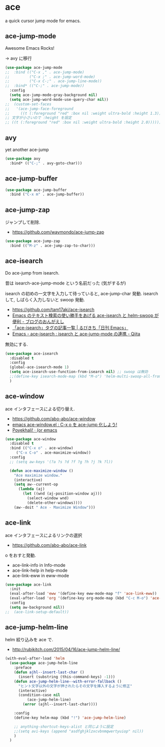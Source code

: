 * ace
  a quick cursor jump mode for emacs.

** ace-jump-mode
   Awesome Emacs Rocks! 

   -> avy に移行

#+begin_src emacs-lisp
(use-package ace-jump-mode
;;  :bind (("C-x ," . ace-jump-mode)
;;         ("C-x ;" . ace-jump-word-mode)
;;         ("C-x C-;" . ace-jump-line-mode))
;;  :bind* (("C-;" . ace-jump-mode))
  :config
  (setq ace-jump-mode-gray-background nil)
  (setq ace-jump-word-mode-use-query-char nil))
;;  (custom-set-faces
;;   '(ace-jump-face-foreground
;;     ((t (:foreground "red" :box nil :weight ultra-bold :height 1.3))))))
;; 文字が小さいので :height を設定
;; ((t (:foreground "red" :box nil :weight ultra-bold :height 2.0))))))
#+end_src

** avy 
   yet another ace-jump

#+begin_src emacs-lisp
(use-package avy
  :bind* (("C-;" . avy-goto-char)))
#+end_src

** ace-jump-buffer
   #+begin_src emacs-lisp
(use-package ace-jump-buffer
  :bind ("C-x m" . ace-jump-buffer))
#+end_src

** ace-jump-zap
   ジャンプして削除.
   - https://github.com/waymondo/ace-jump-zap

#+begin_src emacs-lisp
(use-package ace-jump-zap
  :bind (("M-z" . ace-jump-zap-to-char)))
#+end_src

** ace-isearch
   Do ace-jump from isearch.

   昔は isearch-ace-jump-mode という名前だった (気がするが)

   isearch の初めの一文字を入力して待っていると, ace-jump-char 発動.
   isearch して, しばらく入力しないと swoop 発動.

   - https://github.com/tam17aki/ace-isearch
   - [[http://ongaeshi.hatenablog.com/entry/ace-isearch][Emacs のテキスト検索の使い勝手をあげる ace-isearch と helm-swoop が便利 - ブログのおんがえし]]
   - [[http://rubikitch.com/tag/ace-isearch/][「ace-isearch」タグの記事一覧 | るびきち「日刊 Emacs」]]
   - [[http://qiita.com/ballforest/items/7c3f2e64b59d8157bc8c][Emacs - ace-isearch : isearch と ace-jump-mode の連携 - Qiita]]

   無効にする.

#+begin_src emacs-lisp
(use-package ace-isearch
  :disabled t
  :config
  (global-ace-isearch-mode 1)
  (setq ace-isearch-use-function-from-isearch nil) ;; swoop は無効
  ;;(define-key isearch-mode-map (kbd "M-o") 'helm-multi-swoop-all-from-isearch)
  )
#+end_src

** ace-window
   ace インタフェースによる切り替え.
   - https://github.com/abo-abo/ace-window
   - [[http://rubikitch.com/2014/12/26/ace-window/][emacs ace-window.el : C-x o を ace-jump 化しよう!]]
   - [[http://oremacs.com/2014/12/20/poyekhali!/][Poyekhali! · (or emacs]]

#+begin_src emacs-lisp
(use-package ace-window
  :disabled t
  :bind (("C-x o" . ace-window)
	 ("C-x C-o" . ace-maximize-window))
  :config
  ;; (setq aw-keys '(?a ?s ?d ?f ?g ?h ?j ?k ?l))
  
  (defun ace-maximize-window ()
    "Ace maximize window."
    (interactive)
    (setq aw--current-op
	  (lambda (aj)
	    (let ((wnd (aj-position-window aj)))
	      (select-window wnd)
	      (delete-other-windows))))
    (aw--doit " Ace - Maximize Window")))
#+end_src

** ace-link
   ace インタフェースによるリンクの選択
   - https://github.com/abo-abo/ace-link

   o をおすと発動.
  
  - ace-link-info in Info-mode 
  - ace-link-help in help-mode 
  - ace-link-eww in eww-mode 

#+begin_src emacs-lisp
(use-package ace-link
  :init
  (eval-after-load 'eww '(define-key eww-mode-map "f" 'ace-link-eww))
  (eval-after-load 'org '(define-key org-mode-map (kbd "C-c M-o") 'ace-link-org))
  :config
  (setq aw-background nil))
;;  (ace-link-setup-default))
#+end_src

** ace-jump-helm-line
   helm 絞り込みを ace で. 
   - http://rubikitch.com/2015/04/16/ace-jump-helm-line/

#+begin_src emacs-lisp
(with-eval-after-load 'helm
  (use-package ace-jump-helm-line
    :preface
    (defun ajhl--insert-last-char ()
      (insert (substring (this-command-keys) -1)))
    (defun ace-jump-helm-line--with-error-fallback ()
      "ヒント文字以外の文字が押されたらその文字を挿入するように修正"
      (interactive)
      (condition-case nil
          (ace-jump-helm-line)
        (error (ajhl--insert-last-char))))

    :config
    (define-key helm-map (kbd "!") 'ace-jump-helm-line)
    
    ;; anything-shortcut-keys-alist と同じように設定
    ;;(setq avi-keys (append "asdfghjklzxcvbnmqwertyuiop" nil))
    )
  )
#+end_src
